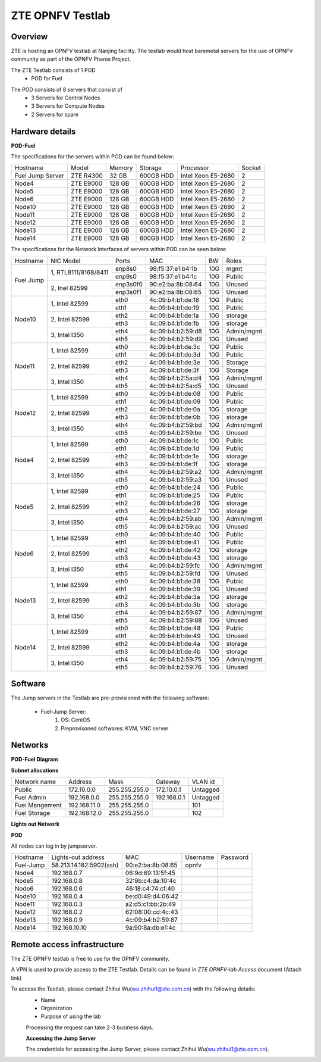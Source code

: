 ZTE OPNFV Testlab
==================================================

Overview
------------------

ZTE is hosting an OPNFV testlab at Nanjing facility. The testlab would host baremetal servers for the use of OPNFV community as part of the OPNFV Pharos Project.

The ZTE Testlab consists of 1 POD
    * POD for Fuel

.. image:: images/ZTE_Overview.jpg
   :alt: ZTE OPNFV Testlab Overview

The POD consists of 8 servers that consist of
    * 3 Servers for Control Nodes
    * 3 Servers for Compute Nodes
    * 2 Servers for spare


Hardware details
-----------------


**POD-Fuel**

The specifications for the servers within POD can be found below:

+------------------+------------+-----------+-----------+---------------------+--------+
| Hostname         |  Model     |    Memory | Storage   | Processor           | Socket |
+------------------+------------+-----------+-----------+---------------------+--------+
| Fuel Jump Server | ZTE R4300  | 32 GB     | 600GB HDD | Intel  Xeon E5-2680 |   2    |
+------------------+------------+-----------+-----------+---------------------+--------+
| Node4            | ZTE E9000  | 128 GB    | 600GB HDD | Intel  Xeon E5-2680 |   2    |
+------------------+------------+-----------+-----------+---------------------+--------+
| Node5            | ZTE E9000  | 128 GB    | 600GB HDD | Intel  Xeon E5-2680 |   2    |
+------------------+------------+-----------+-----------+---------------------+--------+
| Node6            | ZTE E9000  | 128 GB    | 600GB HDD | Intel  Xeon E5-2680 |   2    |
+------------------+------------+-----------+-----------+---------------------+--------+
| Node10           | ZTE E9000  | 128 GB    | 600GB HDD | Intel  Xeon E5-2680 |   2    |
+------------------+------------+-----------+-----------+---------------------+--------+
| Node11           | ZTE E9000  | 128 GB    | 600GB HDD | Intel  Xeon E5-2680 |   2    |
+------------------+------------+-----------+-----------+---------------------+--------+
| Node12           | ZTE E9000  | 128 GB    | 600GB HDD | Intel  Xeon E5-2680 |   2    |
+------------------+------------+-----------+-----------+---------------------+--------+
| Node13           | ZTE E9000  | 128 GB    | 600GB HDD | Intel  Xeon E5-2680 |   2    |
+------------------+------------+-----------+-----------+---------------------+--------+
| Node14           | ZTE E9000  | 128 GB    | 600GB HDD | Intel  Xeon E5-2680 |   2    |
+------------------+------------+-----------+-----------+---------------------+--------+

The specifications for the Network Interfaces of servers within POD can be seen below:

+---------------------+----------------------------------------------+----------+-------------------+-------+----------------------------------+
| Hostname            |  NIC Model                                   | Ports    | MAC               | BW    | Roles                            |
+---------------------+----------------------------------------------+----------+-------------------+-------+----------------------------------+
|Fuel Jump            |  1, RTL8111/8168/8411                        | enp8s0   | 98:f5:37:e1:b4:1b | 10G   | mgmt                             |
|                     |                                              +----------+-------------------+-------+----------------------------------+
|                     |                                              | enp9s0   | 98:f5:37:e1:b4:1c | 10G   | Public                           |
|                     +----------------------------------------------+----------+-------------------+-------+----------------------------------+
|                     |  2, Inel 82599                               | enp3s0f0 | 90:e2:ba:8b:08:64 | 10G   | Unused                           |
|                     |                                              +----------+-------------------+-------+----------------------------------+
|                     |                                              | enp3s0f1 | 90:e2:ba:8b:08:65 | 10G   | Unused                           |
+---------------------+----------------------------------------------+----------+-------------------+-------+----------------------------------+
|Node10               |  1, Intel  82599                             | eth0     | 4c:09:b4:b1:de:18 | 10G   | Public                           |
|                     |                                              +----------+-------------------+-------+----------------------------------+
|                     |                                              | eth1     | 4c:09:b4:b1:de:19 | 10G   | Public                           |
|                     +----------------------------------------------+----------+-------------------+-------+----------------------------------+
|                     |  2, Intel  82599                             | eth2     | 4c:09:b4:b1:de:1a | 10G   | storage                          |
|                     |                                              +----------+-------------------+-------+----------------------------------+
|                     |                                              | eth3     | 4c:09:b4:b1:de:1b | 10G   | storage                          |
|                     +----------------------------------------------+----------+-------------------+-------+----------------------------------+
|                     |  3, Intel  I350                              | eth4     | 4c:09:b4:b2:59:d8 | 10G   | Admin/mgmt                       |
|                     |                                              +----------+-------------------+-------+----------------------------------+
|                     |                                              | eth5     | 4c:09:b4:b2:59:d9 | 10G   | Unused                           |
+---------------------+----------------------------------------------+----------+-------------------+-------+----------------------------------+
|Node11               |  1, Intel  82599                             | eth0     | 4c:09:b4:b1:de:3c | 10G   | Public                           |
|                     |                                              +----------+-------------------+-------+----------------------------------+
|                     |                                              | eth1     | 4c:09:b4:b1:de:3d | 10G   | Public                           |
|                     +----------------------------------------------+----------+-------------------+-------+----------------------------------+
|                     |  2, Intel  82599                             | eth2     | 4c:09:b4:b1:de:3e | 10G   | Storage                          |
|                     |                                              +----------+-------------------+-------+----------------------------------+
|                     |                                              | eth3     | 4c:09:b4:b1:de:3f | 10G   | Storage                          |
|                     +----------------------------------------------+----------+-------------------+-------+----------------------------------+
|                     |  3, Intel  I350                              | eth4     | 4c:09:b4:b2:5a:d4 | 10G   | Admin/mgmt                       |
|                     |                                              +----------+-------------------+-------+----------------------------------+
|                     |                                              | eth5     | 4c:09:b4:b2:5a:d5 | 10G   | Unused                           |
+---------------------+----------------------------------------------+----------+-------------------+-------+----------------------------------+
|Node12               |  1, Intel  82599                             | eth0     | 4c:09:b4:b1:de:08 | 10G   | Public                           |
|                     |                                              +----------+-------------------+-------+----------------------------------+
|                     |                                              | eth1     | 4c:09:b4:b1:de:09 | 10G   | Public                           |
|                     +----------------------------------------------+----------+-------------------+-------+----------------------------------+
|                     |  2, Intel  82599                             | eth2     | 4c:09:b4:b1:de:0a | 10G   | storage                          |
|                     |                                              +----------+-------------------+-------+----------------------------------+
|                     |                                              | eth3     | 4c:09:b4:b1:de:0b | 10G   | storage                          |
|                     +----------------------------------------------+----------+-------------------+-------+----------------------------------+
|                     |  3, Intel  I350                              | eth4     | 4c:09:b4:b2:59:bd | 10G   | Admin/mgmt                       |
|                     |                                              +----------+-------------------+-------+----------------------------------+
|                     |                                              | eth5     | 4c:09:b4:b2:59:be | 10G   | Unused                           |
+---------------------+----------------------------------------------+----------+-------------------+-------+----------------------------------+
|Node4                |  1, Intel  82599                             | eth0     | 4c:09:b4:b1:de:1c | 10G   | Public                           |
|                     |                                              +----------+-------------------+-------+----------------------------------+
|                     |                                              | eth1     | 4c:09:b4:b1:de:1d | 10G   | Public                           |
|                     +----------------------------------------------+----------+-------------------+-------+----------------------------------+
|                     |  2, Intel  82599                             | eth2     | 4c:09:b4:b1:de:1e | 10G   | storage                          |
|                     |                                              +----------+-------------------+-------+----------------------------------+
|                     |                                              | eth3     | 4c:09:b4:b1:de:1f | 10G   | storage                          |
|                     +----------------------------------------------+----------+-------------------+-------+----------------------------------+
|                     |  3, Intel  I350                              | eth4     | 4c:09:b4:b2:59:a2 | 10G   | Admin/mgmt                       |
|                     |                                              +----------+-------------------+-------+----------------------------------+
|                     |                                              | eth5     | 4c:09:b4:b2:59:a3 | 10G   | Unused                           |
+---------------------+----------------------------------------------+----------+-------------------+-------+----------------------------------+
|Node5                |  1, Intel  82599                             | eth0     | 4c:09:b4:b1:de:24 | 10G   | Public                           |
|                     |                                              +----------+-------------------+-------+----------------------------------+
|                     |                                              | eth1     | 4c:09:b4:b1:de:25 | 10G   | Public                           |
|                     +----------------------------------------------+----------+-------------------+-------+----------------------------------+
|                     |  2, Intel  82599                             | eth2     | 4c:09:b4:b1:de:26 | 10G   | storage                          |
|                     |                                              +----------+-------------------+-------+----------------------------------+
|                     |                                              | eth3     | 4c:09:b4:b1:de:27 | 10G   | storage                          |
|                     +----------------------------------------------+----------+-------------------+-------+----------------------------------+
|                     |  3, Intel  I350                              | eth4     | 4c:09:b4:b2:59:ab | 10G   | Admin/mgmt                       |
|                     |                                              +----------+-------------------+-------+----------------------------------+
|                     |                                              | eth5     | 4c:09:b4:b2:59:ac | 10G   | Unused                           |
+---------------------+----------------------------------------------+----------+-------------------+-------+----------------------------------+
|Node6                |  1, Intel  82599                             | eth0     | 4c:09:b4:b1:de:40 | 10G   | Public                           |
|                     |                                              +----------+-------------------+-------+----------------------------------+
|                     |                                              | eth1     | 4c:09:b4:b1:de:41 | 10G   | Public                           |
|                     +----------------------------------------------+----------+-------------------+-------+----------------------------------+
|                     |  2, Intel  82599                             | eth2     | 4c:09:b4:b1:de:42 | 10G   | storage                          |
|                     |                                              +----------+-------------------+-------+----------------------------------+
|                     |                                              | eth3     | 4c:09:b4:b1:de:43 | 10G   | storage                          |
|                     +----------------------------------------------+----------+-------------------+-------+----------------------------------+
|                     |  3, Intel  I350                              | eth4     | 4c:09:b4:b2:59:fc | 10G   | Admin/mgmt                       |
|                     |                                              +----------+-------------------+-------+----------------------------------+
|                     |                                              | eth5     | 4c:09:b4:b2:59:fd | 10G   | Unused                           |
+---------------------+----------------------------------------------+----------+-------------------+-------+----------------------------------+
|Node13               |  1, Intel  82599                             | eth0     | 4c:09:b4:b1:de:38 | 10G   | Public                           |
|                     |                                              +----------+-------------------+-------+----------------------------------+
|                     |                                              | eth1     | 4c:09:b4:b1:de:39 | 10G   | Unused                           |
|                     +----------------------------------------------+----------+-------------------+-------+----------------------------------+
|                     |  2, Intel  82599                             | eth2     | 4c:09:b4:b1:de:3a | 10G   | storage                          |
|                     |                                              +----------+-------------------+-------+----------------------------------+
|                     |                                              | eth3     | 4c:09:b4:b1:de:3b | 10G   | storage                          |
|                     +----------------------------------------------+----------+-------------------+-------+----------------------------------+
|                     |  3, Intel  I350                              | eth4     | 4c:09:b4:b2:59:87 | 10G   | Admin/mgmt                       |
|                     |                                              +----------+-------------------+-------+----------------------------------+
|                     |                                              | eth5     | 4c:09:b4:b2:59:88 | 10G   | Unused                           |
+---------------------+----------------------------------------------+----------+-------------------+-------+----------------------------------+
|Node14               |  1, Intel  82599                             | eth0     | 4c:09:b4:b1:de:48 | 10G   | Public                           |
|                     |                                              +----------+-------------------+-------+----------------------------------+
|                     |                                              | eth1     | 4c:09:b4:b1:de:49 | 10G   | Unused                           |
|                     +----------------------------------------------+----------+-------------------+-------+----------------------------------+
|                     |  2, Intel  82599                             | eth2     | 4c:09:b4:b1:de:4a | 10G   | storage                          |
|                     |                                              +----------+-------------------+-------+----------------------------------+
|                     |                                              | eth3     | 4c:09:b4:b1:de:4b | 10G   | storage                          |
|                     +----------------------------------------------+----------+-------------------+-------+----------------------------------+
|                     |  3, Intel  I350                              | eth4     | 4c:09:b4:b2:59:75 | 10G   | Admin/mgmt                       |
|                     |                                              +----------+-------------------+-------+----------------------------------+
|                     |                                              | eth5     | 4c:09:b4:b2:59:76 | 10G   | Unused                           |
+---------------------+----------------------------------------------+----------+-------------------+-------+----------------------------------+


Software
---------

The Jump servers in the Testlab are pre-provisioned with the following software:

   * Fuel-Jump Server:
            1. OS: CentOS
            2. Preprovisoned softwares: KVM, VNC server



Networks
----------

**POD-Fuel Diagram**

.. image:: images/ZTE_POD.jpg
   :alt: ZTE POD Networking

**Subnet allocations**

+-------------------+----------------+-------------------+---------------+----------+
| Network name      | Address        | Mask              | Gateway       | VLAN id  |
+-------------------+----------------+-------------------+---------------+----------+
| Public            |172.10.0.0      |  255.255.255.0    | 172.10.0.1    | Untagged |
+-------------------+----------------+-------------------+---------------+----------+
|Fuel Admin         |192.168.0.0     |  255.255.255.0    | 192.168.0.1   | Untagged |
+-------------------+----------------+-------------------+---------------+----------+
|Fuel Mangement     |192.168.11.0    |  255.255.255.0    |               | 101      |
+-------------------+----------------+-------------------+---------------+----------+
|Fuel Storage       |192.168.12.0    |  255.255.255.0    |               | 102      |
+-------------------+----------------+-------------------+---------------+----------+


**Lights out Network**

**POD**

All nodes can log in by jumpserver.

+-----------+-------------------------+-------------------+----------+----------+
| Hostname  | Lights-out address      | MAC               | Username | Password |
+-----------+-------------------------+-------------------+----------+----------+
| Fuel-Jump | 58.213.14.182:5902(ssh) | 90:e2:ba:8b:08:65 |  opnfv   |          |
+-----------+-------------------------+-------------------+----------+----------+
| Node4     | 192.168.0.7             | 06:9d:69:13:5f:45 |          |          |
+-----------+-------------------------+-------------------+----------+----------+
| Node5     | 192.168.0.8             | 32:9b:c4:da:10:4c |          |          |
+-----------+-------------------------+-------------------+----------+----------+
| Node6     | 192.168.0.6             | 46:18:c4:74:cf:40 |          |          |
+-----------+-------------------------+-------------------+----------+----------+
| Node10    | 192.168.0.4             | be:d0:49:d4:06:42 |          |          |
+-----------+-------------------------+-------------------+----------+----------+
| Node11    | 192.168.0.3             | a2:d5:c1:bb:2b:49 |          |          |
+-----------+-------------------------+-------------------+----------+----------+
| Node12    | 192.168.0.2             | 62:08:00:cd:4c:43 |          |          |
+-----------+-------------------------+-------------------+----------+----------+
| Node13    | 192.168.0.9             | 4c:09:b4:b2:59:87 |          |          |
+-----------+-------------------------+-------------------+----------+----------+
| Node14    | 192.168.10.10           | 9a:90:8a:db:e1:4c |          |          |
+-----------+-------------------------+-------------------+----------+----------+


Remote access infrastructure
-----------------------------

The ZTE OPNFV testlab is free to use for the OPNFV community.

A VPN is used to provide access to the ZTE Testlab. Details can be found in *ZTE OPNFV-lab Access* document (Attach link)

To access the Testlab, please contact Zhihui Wu(wu.zhihui1@zte.com.cn) with the following details:
 * Name
 * Organization
 * Purpose of using the lab

 Processing the request can take 2-3 business days.

 **Accessing the Jump Server**

 The credentials for accessing the Jump Server, please contact Zhihui Wu(wu.zhihui1@zte.com.cn).
